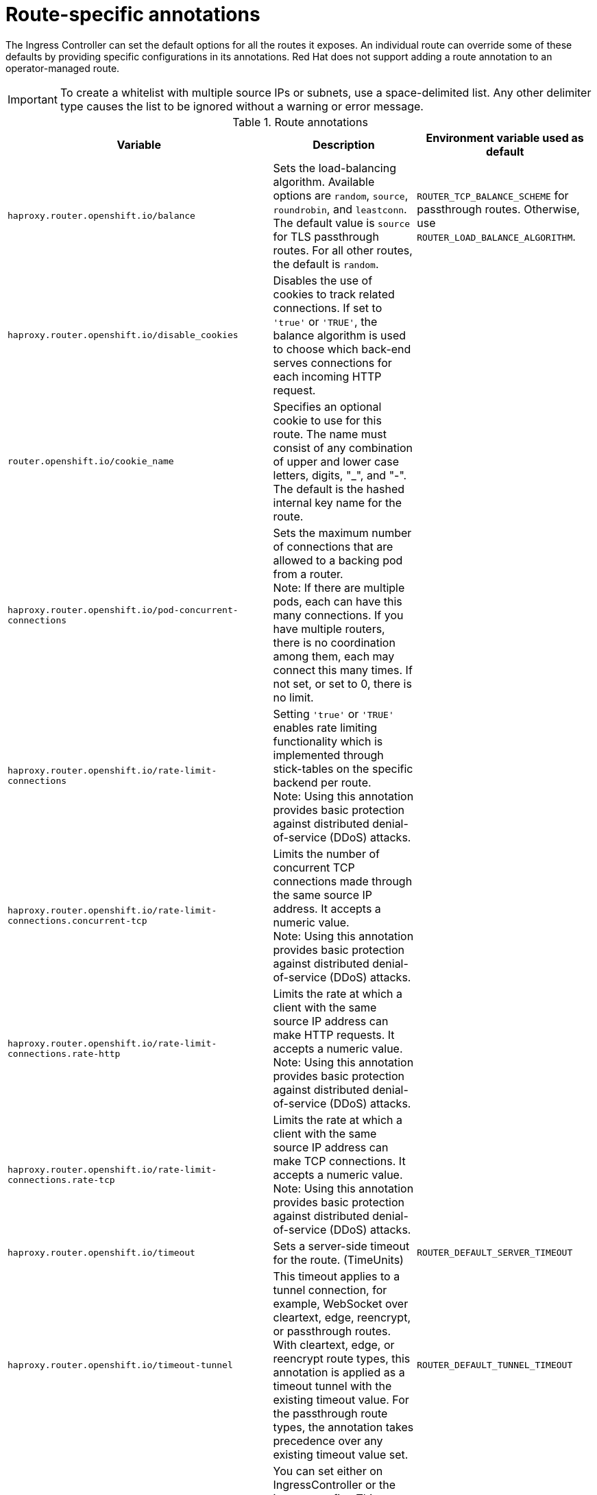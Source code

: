 // Module included in the following assemblies:
//
// * networking/routes/route-configuration.adoc

[id="nw-route-specific-annotations_{context}"]
= Route-specific annotations

The Ingress Controller can set the default options for all the routes it exposes. An individual route can override some of these defaults by providing specific configurations in its annotations. Red Hat does not support adding a route annotation to an operator-managed route.

[IMPORTANT]
====
To create a whitelist with multiple source IPs or subnets, use a space-delimited list. Any other delimiter type causes the list to be ignored without a warning or error message.
====

//For all the variables outlined in this section, you can set annotations on the
//*route definition* for the route to alter its configuration.

.Route annotations
[cols="3*", options="header"]
|===
|Variable | Description | Environment variable used as default
|`haproxy.router.openshift.io/balance`| Sets the load-balancing algorithm. Available options are `random`, `source`, `roundrobin`, and `leastconn`.  The default value is `source` for TLS passthrough routes. For all other routes, the default is `random`. |`ROUTER_TCP_BALANCE_SCHEME` for passthrough routes. Otherwise, use `ROUTER_LOAD_BALANCE_ALGORITHM`.
|`haproxy.router.openshift.io/disable_cookies`| Disables the use of cookies to track related connections. If set to `'true'` or `'TRUE'`, the balance algorithm is used to choose which back-end serves connections for each incoming HTTP request. |
|`router.openshift.io/cookie_name`| Specifies an optional cookie to use for
this route. The name must consist of any combination of upper and lower case letters, digits, "_",
and "-". The default is the hashed internal key name for the route. |
|`haproxy.router.openshift.io/pod-concurrent-connections`| Sets the maximum number of connections that are allowed to a backing pod from a router. +
Note: If there are multiple pods, each can have this many connections.  If you have multiple routers, there is no coordination among them, each may connect this many times. If not set, or set to 0, there is no limit. |
|`haproxy.router.openshift.io/rate-limit-connections`| Setting `'true'` or `'TRUE'` enables rate limiting functionality which is implemented through stick-tables on the specific backend per route. +
Note: Using this annotation provides basic protection against distributed denial-of-service (DDoS) attacks. |
|`haproxy.router.openshift.io/rate-limit-connections.concurrent-tcp`| Limits the number of concurrent TCP connections made through the same source IP address. It accepts a numeric value. +
Note: Using this annotation provides basic protection against distributed denial-of-service (DDoS) attacks. |
|`haproxy.router.openshift.io/rate-limit-connections.rate-http`| Limits the rate at which a client with the same source IP address can make HTTP requests. It accepts a numeric value.  +
Note: Using this annotation provides basic protection against distributed denial-of-service (DDoS) attacks. |
|`haproxy.router.openshift.io/rate-limit-connections.rate-tcp`| Limits the rate at which a client with the same source IP address can make TCP connections. It accepts a numeric value.  +
Note: Using this annotation provides basic protection against distributed denial-of-service (DDoS) attacks. |
|`haproxy.router.openshift.io/timeout` | Sets a server-side timeout for the route. (TimeUnits) | `ROUTER_DEFAULT_SERVER_TIMEOUT`
|`haproxy.router.openshift.io/timeout-tunnel` | This timeout applies to a tunnel connection, for example, WebSocket over cleartext, edge, reencrypt, or passthrough routes. With cleartext, edge, or reencrypt route types, this annotation is applied as a timeout tunnel with the existing timeout value. For the passthrough route types, the annotation takes precedence over any existing timeout value set. | `ROUTER_DEFAULT_TUNNEL_TIMEOUT`
|`ingresses.config/cluster ingress.operator.openshift.io/hard-stop-after` | You can set either on IngressController or the ingress config . This annotation redeploys the router and configures the HA proxy to emit the haproxy `hard-stop-after` global option, which defines the maximum time allowed to perform a clean soft-stop. | `ROUTER_HARD_STOP_AFTER`
|`router.openshift.io/haproxy.health.check.interval`| Sets the interval for the back-end health checks. (TimeUnits) | `ROUTER_BACKEND_CHECK_INTERVAL`
|`haproxy.router.openshift.io/ip_whitelist`
| Sets an allowlist for the route. The allowlist is a space-separated list of IP addresses and CIDR ranges for the approved source addresses. Requests from IP addresses that are not in the allowlist are dropped.

The maximum number of IP addresses and CIDR ranges directly visible in the `haproxy.config` file is 61. [^1^] |

|`haproxy.router.openshift.io/hsts_header` | Sets a Strict-Transport-Security header for the edge terminated or re-encrypt route. |
|`haproxy.router.openshift.io/log-send-hostname` | Sets the `hostname` field in the Syslog header. Uses the hostname of the system. `log-send-hostname` is enabled by default if any Ingress API logging method, such as sidecar or Syslog facility, is enabled for the router. |
|`haproxy.router.openshift.io/rewrite-target` | Sets the rewrite path of the request on the backend. |
|`router.openshift.io/cookie-same-site` | Sets a value to restrict cookies. The values are:

`Lax`: cookies are transferred between the visited site and third-party sites.

`Strict`: cookies are restricted to the visited site.

`None`: cookies are restricted to the visited site.

This value is applicable to re-encrypt and edge routes only. For more information, see the link:https://developer.mozilla.org/en-US/docs/Web/HTTP/Headers/Set-Cookie/SameSite[SameSite cookies documentation].|

|`haproxy.router.openshift.io/set-forwarded-headers` | Sets the policy for handling the `Forwarded` and `X-Forwarded-For` HTTP headers per route. The values are:

`append`: appends the header, preserving any existing header. This is the default value.

`replace`: sets the header, removing any existing header.

`never`: never sets the header, but preserves any existing header.

`if-none`: sets the header if it is not already set.| `ROUTER_SET_FORWARDED_HEADERS`

|===
[.small]
--
1. If the number of IP addresses and CIDR ranges in an allowlist exceeds 61, they are written into a separate file that is then referenced from `haproxy.config`. This file is stored in the `var/lib/haproxy/router/whitelists` folder.
+
[NOTE]
====
To ensure that the addresses are written to the allowlist, check that the full list of CIDR ranges are listed in the Ingress Controller configuration file. The etcd object size limit restricts how large a route annotation can be. Because of this, it creates a threshold for the maximum number of IP addresses and CIDR ranges that you can include in an allowlist.
====
--

[NOTE]
====
Environment variables cannot be edited.
====

.Router timeout variables

`TimeUnits` are represented by a number followed by the unit: `us` *(microseconds), `ms` (milliseconds, default), `s` (seconds), `m` (minutes), `h` *(hours), `d` (days).

The regular expression is: [1-9][0-9]*(`us`\|`ms`\|`s`\|`m`\|`h`\|`d`).
[cols="2,1,2a", options="header"]
|===
|Variable | Default | Description
| `ROUTER_BACKEND_CHECK_INTERVAL` | `5000ms` | Length of time between subsequent liveness checks on back ends.
| `ROUTER_CLIENT_FIN_TIMEOUT` | `1s` | Controls the TCP FIN timeout period for the client connecting to the route. If the FIN sent to close the connection does not answer within the given time, HAProxy closes the connection. This is harmless if set to a low value and uses fewer resources on the router.
| `ROUTER_DEFAULT_CLIENT_TIMEOUT` | `30s` | Length of time that a client has to acknowledge or send data.
| `ROUTER_DEFAULT_CONNECT_TIMEOUT` | `5s` | The maximum connection time.
| `ROUTER_DEFAULT_SERVER_FIN_TIMEOUT` | `1s` | Controls the TCP FIN timeout from the router to the pod backing the route.
| `ROUTER_DEFAULT_SERVER_TIMEOUT` | `30s` | Length of time that a server has to acknowledge or send data.
| `ROUTER_DEFAULT_TUNNEL_TIMEOUT` | `1h` | Length of time for TCP or WebSocket connections to remain open. This timeout period resets whenever HAProxy reloads.
| `ROUTER_SLOWLORIS_HTTP_KEEPALIVE` | `300s` | Set the maximum time to wait for a new HTTP request to appear. If this is set too low, it can cause problems with browsers and applications not expecting a small `keepalive` value.

Some effective timeout values can be the sum of certain variables, rather than the specific expected timeout. For example, `ROUTER_SLOWLORIS_HTTP_KEEPALIVE` adjusts `timeout http-keep-alive`. It is set to `300s` by default, but HAProxy also waits on `tcp-request inspect-delay`, which is set to `5s`. In this case, the overall timeout would be `300s` plus `5s`.
| `ROUTER_SLOWLORIS_TIMEOUT` | `10s` | Length of time the transmission of an HTTP request can take.
| `RELOAD_INTERVAL` | `5s` | Allows the minimum frequency for the router to reload and accept new changes.
| `ROUTER_METRICS_HAPROXY_TIMEOUT` | `5s` | Timeout for the gathering of HAProxy metrics.

|===

.A route setting custom timeout
[source,yaml]
----
apiVersion: route.openshift.io/v1
kind: Route
metadata:
  annotations:
    haproxy.router.openshift.io/timeout: 5500ms <1>
...
----
<1> Specifies the new timeout with HAProxy supported units (`us`, `ms`, `s`, `m`, `h`, `d`). If the unit is not provided, `ms` is the default.

[NOTE]
====
Setting a server-side timeout value for passthrough routes too low can cause
WebSocket connections to timeout frequently on that route.
====

.A route that allows only one specific IP address
[source,yaml]
----
metadata:
  annotations:
    haproxy.router.openshift.io/ip_whitelist: 192.168.1.10
----

.A route that allows several IP addresses
[source,yaml]
----
metadata:
  annotations:
    haproxy.router.openshift.io/ip_whitelist: 192.168.1.10 192.168.1.11 192.168.1.12
----

.A route that allows an IP address CIDR network
[source,yaml]
----
metadata:
  annotations:
    haproxy.router.openshift.io/ip_whitelist: 192.168.1.0/24
----

.A route that allows both IP an address and IP address CIDR networks
[source,yaml]
----
metadata:
  annotations:
    haproxy.router.openshift.io/ip_whitelist: 180.5.61.153 192.168.1.0/24 10.0.0.0/8
----

.A route specifying a rewrite target
[source,yaml]
----
apiVersion: route.openshift.io/v1
kind: Route
metadata:
  annotations:
    haproxy.router.openshift.io/rewrite-target: / <1>
...
----
<1> Sets `/` as rewrite path of the request on the backend.

Setting the `haproxy.router.openshift.io/rewrite-target` annotation on a route specifies that the Ingress Controller should rewrite paths in HTTP requests using this route before forwarding the requests to the backend application.
The part of the request path that matches the path specified in `spec.path` is replaced with the rewrite target specified in the annotation.

The following table provides examples of the path rewriting behavior for various combinations of `spec.path`, request path, and rewrite target.

.rewrite-target examples:
[cols="4*", options="header"]
|===
|Route.spec.path|Request path|Rewrite target| Forwarded request path
|/foo|/foo|/|/
|/foo|/foo/|/|/
|/foo|/foo/bar|/|/bar
|/foo|/foo/bar/|/|/bar/
|/foo|/foo|/bar|/bar
|/foo|/foo/|/bar|/bar/
|/foo|/foo/bar|/baz|/baz/bar
|/foo|/foo/bar/|/baz|/baz/bar/
|/foo/|/foo|/|N/A (request path does not match route path)
|/foo/|/foo/|/|/
|/foo/|/foo/bar|/|/bar
|===
